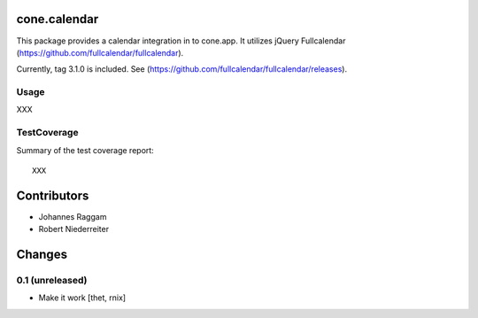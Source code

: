 cone.calendar
=============

This package provides a calendar integration in to cone.app.
It utilizes jQuery Fullcalendar
(https://github.com/fullcalendar/fullcalendar).

Currently, tag 3.1.0 is included. See
(https://github.com/fullcalendar/fullcalendar/releases).


Usage
-----

XXX


TestCoverage
------------

Summary of the test coverage report::

  XXX


Contributors
============

- Johannes Raggam
- Robert Niederreiter


Changes
=======

0.1 (unreleased)
----------------

- Make it work
  [thet, rnix]

